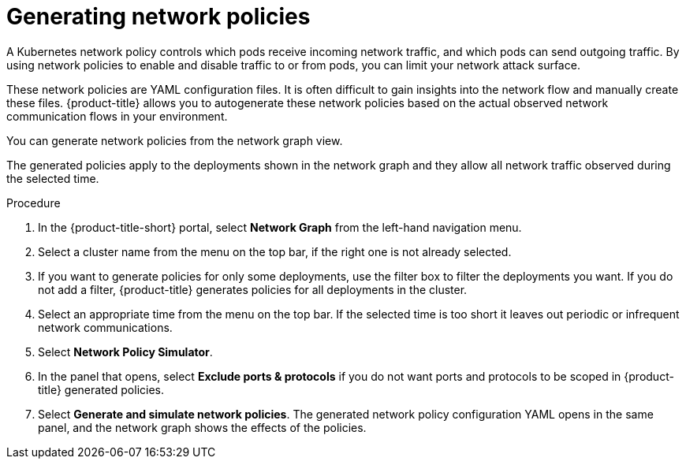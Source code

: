 // Module included in the following assemblies:
//
// * operating/manage-network-policies.adoc
:_module-type: PROCEDURE
[id="generate-network-policies_{context}"]
= Generating network policies

[role="_abstract"]
A Kubernetes network policy controls which pods receive incoming network traffic, and which pods can send outgoing traffic.
By using network policies to enable and disable traffic to or from pods, you can limit your network attack surface.

These network policies are YAML configuration files.
It is often difficult to gain insights into the network flow and manually create these files.
{product-title} allows you to autogenerate these network policies based on the actual observed network communication flows in your environment.

You can generate network policies from the network graph view.

The generated policies apply to the deployments shown in the network graph and they allow all network traffic observed during the selected time.

.Procedure
. In the {product-title-short} portal, select *Network Graph* from the left-hand navigation menu.
. Select a cluster name from the menu on the top bar, if the right one is not already selected.
. If you want to generate policies for only some deployments, use the filter box to filter the deployments you want.
If you do not add a filter, {product-title} generates policies for all deployments in the cluster.
. Select an appropriate time from the menu on the top bar.
If the selected time is too short it leaves out periodic or infrequent network communications.
. Select *Network Policy Simulator*.
. In the panel that opens, select *Exclude ports & protocols* if you do not want ports and protocols to be scoped in {product-title} generated policies.
. Select *Generate and simulate network policies*.
The generated network policy configuration  YAML opens in the same panel, and the network graph shows the effects of the policies.
